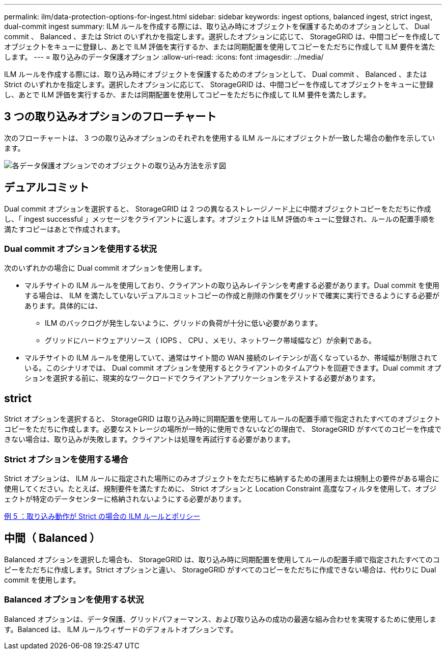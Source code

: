 ---
permalink: ilm/data-protection-options-for-ingest.html 
sidebar: sidebar 
keywords: ingest options, balanced ingest, strict ingest, dual-commit ingest 
summary: ILM ルールを作成する際には、取り込み時にオブジェクトを保護するためのオプションとして、 Dual commit 、 Balanced 、または Strict のいずれかを指定します。選択したオプションに応じて、 StorageGRID は、中間コピーを作成してオブジェクトをキューに登録し、あとで ILM 評価を実行するか、または同期配置を使用してコピーをただちに作成して ILM 要件を満たします。 
---
= 取り込みのデータ保護オプション
:allow-uri-read: 
:icons: font
:imagesdir: ../media/


[role="lead"]
ILM ルールを作成する際には、取り込み時にオブジェクトを保護するためのオプションとして、 Dual commit 、 Balanced 、または Strict のいずれかを指定します。選択したオプションに応じて、 StorageGRID は、中間コピーを作成してオブジェクトをキューに登録し、あとで ILM 評価を実行するか、または同期配置を使用してコピーをただちに作成して ILM 要件を満たします。



== 3 つの取り込みオプションのフローチャート

次のフローチャートは、 3 つの取り込みオプションのそれぞれを使用する ILM ルールにオブジェクトが一致した場合の動作を示しています。

image::../media/ingest_object_lifecycle.png[各データ保護オプションでのオブジェクトの取り込み方法を示す図]



== デュアルコミット

Dual commit オプションを選択すると、 StorageGRID は 2 つの異なるストレージノード上に中間オブジェクトコピーをただちに作成し、「 ingest successful 」メッセージをクライアントに返します。オブジェクトは ILM 評価のキューに登録され、ルールの配置手順を満たすコピーはあとで作成されます。



=== Dual commit オプションを使用する状況

次のいずれかの場合に Dual commit オプションを使用します。

* マルチサイトの ILM ルールを使用しており、クライアントの取り込みレイテンシを考慮する必要があります。Dual commit を使用する場合は、 ILM を満たしていないデュアルコミットコピーの作成と削除の作業をグリッドで確実に実行できるようにする必要があります。具体的には、
+
** ILM のバックログが発生しないように、グリッドの負荷が十分に低い必要があります。
** グリッドにハードウェアリソース（ IOPS 、 CPU 、メモリ、ネットワーク帯域幅など）が余剰である。


* マルチサイトの ILM ルールを使用していて、通常はサイト間の WAN 接続のレイテンシが高くなっているか、帯域幅が制限されている。このシナリオでは、 Dual commit オプションを使用するとクライアントのタイムアウトを回避できます。Dual commit オプションを選択する前に、現実的なワークロードでクライアントアプリケーションをテストする必要があります。




== strict

Strict オプションを選択すると、 StorageGRID は取り込み時に同期配置を使用してルールの配置手順で指定されたすべてのオブジェクトコピーをただちに作成します。必要なストレージの場所が一時的に使用できないなどの理由で、 StorageGRID がすべてのコピーを作成できない場合は、取り込みが失敗します。クライアントは処理を再試行する必要があります。



=== Strict オプションを使用する場合

Strict オプションは、 ILM ルールに指定された場所にのみオブジェクトをただちに格納するための運用または規制上の要件がある場合に使用してください。たとえば、規制要件を満たすために、 Strict オプションと Location Constraint 高度なフィルタを使用して、オブジェクトが特定のデータセンターに格納されないようにする必要があります。

xref:example-5-ilm-rules-and-policy-for-strict-ingest-behavior.adoc[例 5 ：取り込み動作が Strict の場合の ILM ルールとポリシー]



== 中間（ Balanced ）

Balanced オプションを選択した場合も、 StorageGRID は、取り込み時に同期配置を使用してルールの配置手順で指定されたすべてのコピーをただちに作成します。Strict オプションと違い、 StorageGRID がすべてのコピーをただちに作成できない場合は、代わりに Dual commit を使用します。



=== Balanced オプションを使用する状況

Balanced オプションは、データ保護、グリッドパフォーマンス、および取り込みの成功の最適な組み合わせを実現するために使用します。Balanced は、 ILM ルールウィザードのデフォルトオプションです。
